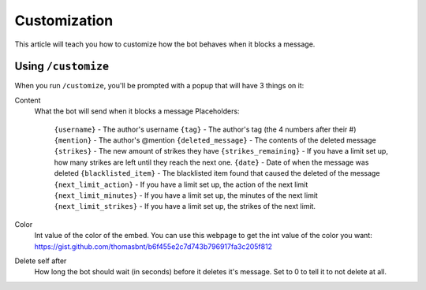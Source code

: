 Customization
*************

This article will teach you how to customize how the bot behaves when it blocks a message.

Using ``/customize``
====================

When you run ``/customize``, you'll be prompted with a popup that will have 3 things on it:

Content
    What the bot will send when it blocks a message
    Placeholders:
        ``{username}`` - The author's username
        ``{tag}`` - The author's tag (the 4 numbers after their #)
        ``{mention}`` - The author's @mention
        ``{deleted_message}`` - The contents of the deleted message
        ``{strikes}`` - The new amount of strikes they have
        ``{strikes_remaining}`` - If you have a limit set up, how many strikes are left until they reach the next one. 
        ``{date}`` - Date of when the message was deleted
        ``{blacklisted_item}`` - The blacklisted item found that caused the deleted of the message
        ``{next_limit_action}`` - If you have a limit set up, the action of the next limit
        ``{next_limit_minutes}`` - If you have a limit set up, the minutes of the next limit
        ``{next_limit_strikes}`` - If you have a limit set up, the strikes of the next limit.

Color
    Int value of the color of the embed. You can use this webpage to get the int value of the color you want: https://gist.github.com/thomasbnt/b6f455e2c7d743b796917fa3c205f812
Delete self after
    How long the bot should wait (in seconds) before it deletes it's message. Set to 0 to tell it to not delete at all.


